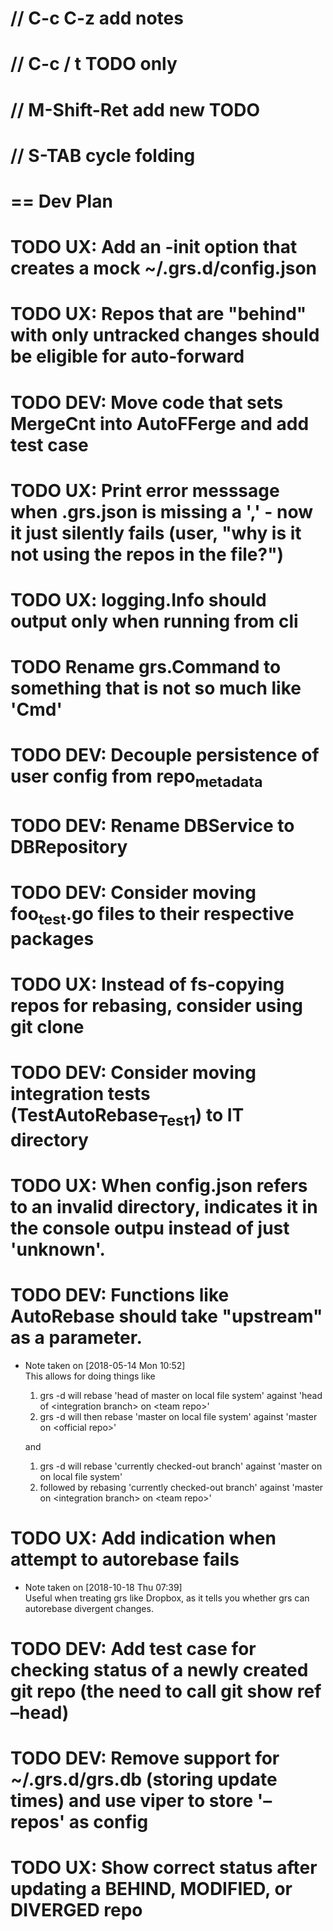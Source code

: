 #+ARCHIVE: %s_done::
#+STARTUP: content
#+PRIORITIES: A E C
* // C-c C-z add notes
* // C-c / t TODO only
* // M-Shift-Ret add new TODO
* // S-TAB cycle folding
* == Dev Plan
* TODO UX: Add an -init option that creates a mock ~/.grs.d/config.json
* TODO UX: Repos that are "behind" with only untracked changes should be eligible for auto-forward
* TODO DEV: Move code that sets MergeCnt into AutoFFerge and add test case
* TODO UX: Print error messsage when .grs.json is missing a ',' - now it just silently fails (user, "why is it not using the repos in the file?")
* TODO UX: logging.Info should output only when running from cli
* TODO Rename grs.Command to something that is not so much like 'Cmd'
* TODO DEV: Decouple persistence of user config from repo_metadata
* TODO DEV: Rename DBService to DBRepository
* TODO DEV: Consider moving foo_test.go files to their respective packages
* TODO UX: Instead of fs-copying repos for rebasing, consider using git clone
* TODO DEV: Consider moving integration tests (TestAutoRebase_Test1) to IT directory
* TODO UX: When config.json refers to an invalid directory, indicates it in the console outpu instead of just 'unknown'.
* TODO DEV: Functions like AutoRebase should take "upstream" as a parameter. 
  - Note taken on [2018-05-14 Mon 10:52] \\
    This allows for doing things like 
    
    1. grs -d will rebase 'head of master on local file system' against 'head of <integration branch> on <team repo>'
    2. grs -d will then rebase 'master on local file system' against 'master on <official repo>'
    
    and
    
    1. grs -d will rebase 'currently checked-out branch' against 'master on on local file system'
    2. followed by rebasing 'currently checked-out branch' against 'master on <integration branch> on <team repo>'
* TODO UX: Add indication when attempt to autorebase fails
  - Note taken on [2018-10-18 Thu 07:39] \\
    Useful when treating grs like Dropbox, as it tells you whether grs can autorebase divergent changes.
* TODO DEV: Add test case for checking status of a newly created git repo (the need to call git show ref --head)
* TODO DEV: Remove support for ~/.grs.d/grs.db (storing update times) and use viper to store '--repos' as config
* TODO UX: Show correct status after updating a BEHIND, MODIFIED, or DIVERGED repo
